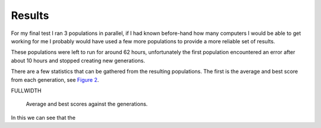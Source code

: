 Results
=======

For my final test I ran 3 populations in parallel, if I had known before-hand
how many computers I would be able to get working for me I probably would have
used a few more populations to provide a more reliable set of results.

These populations were left to run for around 62 hours, unfortunately the first
population encountered an error after about 10 hours and stopped creating new
generations.

There are a few statistics that can be gathered from the resulting populations.
The first is the average and best score from each generation, see `Figure 2`__.

FULLWIDTH

__
.. figure:: images/score-vs-gen
  :width: 80%

  Average and best scores against the generations.
  
In this we can see that the 
